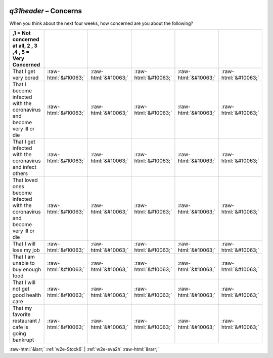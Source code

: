 .. _w2e-q31header:

 
 .. role:: raw-html(raw) 
        :format: html 

`q31header` – Concerns
==================

When you think about the next four weeks, how concerned are you about the following?

.. csv-table::
   :delim: |
   :header: ,1 = Not concerned at all, 2 , 3 ,4  , 5 = Very Concerned

           That I get very bored | :raw-html:`&#10063;`|:raw-html:`&#10063;`|:raw-html:`&#10063;`|:raw-html:`&#10063;`|:raw-html:`&#10063;`
           That I become infected with the coronavirus and become very ill or die | :raw-html:`&#10063;`|:raw-html:`&#10063;`|:raw-html:`&#10063;`|:raw-html:`&#10063;`|:raw-html:`&#10063;`
           That I get infected with the coronavirus and infect others | :raw-html:`&#10063;`|:raw-html:`&#10063;`|:raw-html:`&#10063;`|:raw-html:`&#10063;`|:raw-html:`&#10063;`
           That loved ones become infected with the coronavirus and become very ill or die | :raw-html:`&#10063;`|:raw-html:`&#10063;`|:raw-html:`&#10063;`|:raw-html:`&#10063;`|:raw-html:`&#10063;`
           That I will lose my job | :raw-html:`&#10063;`|:raw-html:`&#10063;`|:raw-html:`&#10063;`|:raw-html:`&#10063;`|:raw-html:`&#10063;`
           That I am unable to buy enough food | :raw-html:`&#10063;`|:raw-html:`&#10063;`|:raw-html:`&#10063;`|:raw-html:`&#10063;`|:raw-html:`&#10063;`
           That I will not get good health care | :raw-html:`&#10063;`|:raw-html:`&#10063;`|:raw-html:`&#10063;`|:raw-html:`&#10063;`|:raw-html:`&#10063;`
           That my favorite restaurant / cafe is going bankrupt | :raw-html:`&#10063;`|:raw-html:`&#10063;`|:raw-html:`&#10063;`|:raw-html:`&#10063;`|:raw-html:`&#10063;`

.. image:: ../_screenshots/w2-q31header.png


:raw-html:`&larr;` :ref:`w2e-Stock6` | :ref:`w2e-eva2h` :raw-html:`&rarr;`
